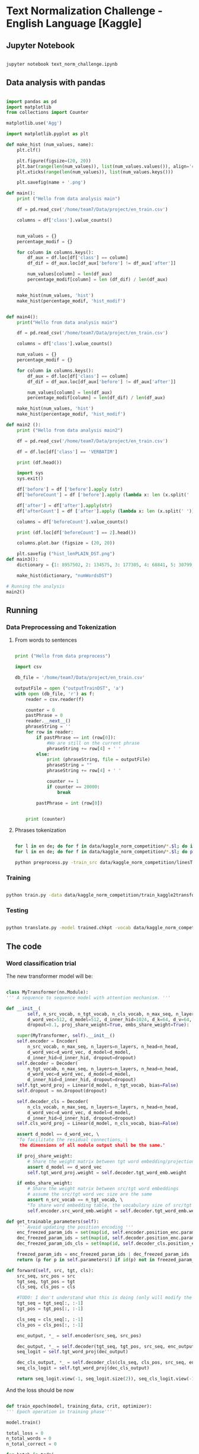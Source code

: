 

* Text Normalization Challenge - English Language [Kaggle]

** Jupyter Notebook

   #+BEGIN_SRC bash

   jupyter notebook text_norm_challenge.ipynb
   
   #+END_SRC

** Data analysis with pandas

   #+BEGIN_SRC python

     import pandas as pd
     import matplotlib
     from collections import Counter

     matplotlib.use('Agg')

     import matplotlib.pyplot as plt

     def make_hist (num_values, name):
         plt.clf()

         plt.figure(figsize=(20, 20))
         plt.bar(range(len(num_values)), list(num_values.values()), align='center')
         plt.xticks(range(len(num_values)), list(num_values.keys()))

         plt.savefig(name + '.png')

     def main():
         print ("Hello from data analysis main")

         df = pd.read_csv('/home/team7/Data/project/en_train.csv')

         columns = df['class'].value_counts()


         num_values = {}
         percentage_modif = {}

         for column in columns.keys():
             df_aux = df.loc[df['class'] == column]
             df_dif = df_aux.loc[df_aux['before'] != df_aux['after']]

             num_values[column] = len(df_aux)
             percentage_modif[column] = len (df_dif) / len(df_aux)


         make_hist(num_values, 'hist')
         make_hist(percentage_modif, 'hist_modif')


     def main4():
         print("Hello from data analysis main")

         df = pd.read_csv('/home/team7/Data/project/en_train.csv')

         columns = df['class'].value_counts()

         num_values = {}
         percentage_modif = {}

         for column in columns.keys():
             df_aux = df.loc[df['class'] == column]
             df_dif = df_aux.loc[df_aux['before'] != df_aux['after']]

             num_values[column] = len(df_aux)
             percentage_modif[column] = len(df_dif) / len(df_aux)

         make_hist(num_values, 'hist')
         make_hist(percentage_modif, 'hist_modif')

     def main2 ():
         print ("Hello from data analysis main2")

         df = pd.read_csv('/home/team7/Data/project/en_train.csv')

         df = df.loc[df['class'] == 'VERBATIM']

         print (df.head())

         import sys
         sys.exit()

         df['before'] = df ['before'].apply (str)
         df['beforeCount'] = df ['before'].apply (lambda x: len (x.split(' ')))

         df['after'] = df['after'].apply(str)
         df['afterCount'] = df ['after'].apply (lambda x: len (x.split(' ')))

         columns = df['beforeCount'].value_counts()

         print (df.loc[df['beforeCount'] == 2].head())

         columns.plot.bar (figsize = (20, 20))

         plt.savefig ("hist_lenPLAIN_DST.png")
     def main3():
         dictionary = {1: 8957502, 2: 134575, 3: 177305, 4: 68841, 5: 30799, 6: 28000, 7: 23914, 8: 9018, 9: 1567, 10: 921, 11: 1100, 12: 544, 13: 1864, 14: 487, 15: 323, 16: 338, 17: 816, 18: 241, 19: 224, 20: 175, 21: 92, 22: 76, 23: 85, 24: 64, 25: 59, 26: 31, 27: 28, 28: 22, 29: 17, 30: 15, 31: 15, 32: 21, 33: 19, 34: 12, 35: 12, 36: 10, 37: 5, 38: 6, 39: 7, 40: 18, 41: 7, 42: 12, 43: 6, 44: 4, 45: 4, 46: 16, 47: 7, 48: 15, 49: 6, 50: 8, 51: 6, 52: 11, 53: 12, 54: 8, 55: 8, 56: 9, 57: 7, 58: 7, 59: 7, 60: 12, 61: 12, 62: 3, 63: 7, 64: 9, 65: 10, 66: 10, 67: 7, 68: 14, 69: 5, 70: 7, 71: 8, 72: 9, 73: 10, 74: 5, 75: 4, 76: 8, 77: 2, 78: 3, 79: 6, 80: 6, 81: 7, 82: 10, 83: 5, 84: 1, 85: 5, 86: 10, 87: 4, 88: 6, 89: 7, 90: 11, 91: 3, 92: 3, 93: 7, 94: 7, 95: 3, 96: 4, 97: 4, 98: 6, 99: 1, 100: 3, 101: 4, 102: 4, 103: 7, 104: 5, 105: 4, 106: 4, 107: 6, 108: 5, 109: 1, 110: 4, 111: 5, 112: 4, 113: 2, 114: 3, 115: 2, 116: 3, 117: 2, 118: 4, 119: 3, 120: 5, 121: 4, 122: 6, 123: 3, 124: 2, 125: 3, 126: 3, 127: 2, 128: 6, 129: 4, 130: 4, 131: 3, 132: 3, 133: 2, 134: 1, 137: 3, 138: 1, 139: 1, 652: 1, 141: 1, 142: 2, 143: 1, 145: 1, 146: 2, 147: 4, 150: 4, 151: 1, 152: 1, 153: 1, 154: 2, 155: 2, 156: 3, 157: 1, 158: 1, 159: 1, 160: 3, 673: 1, 162: 1, 163: 1, 164: 3, 165: 3, 167: 2, 168: 1, 169: 1, 170: 2, 171: 3, 173: 1, 174: 1, 689: 1, 180: 1, 182: 1, 183: 1, 186: 2, 187: 1, 190: 1, 196: 1, 197: 1, 199: 2, 201: 3, 202: 1, 206: 1, 207: 1, 221: 1, 223: 1, 229: 1, 230: 1, 241: 2, 252: 1, 766: 1, 261: 1, 284: 1, 291: 1, 303: 1, 1846: 1, 311: 1, 315: 1, 320: 1, 343: 1, 536: 1, 360: 1, 363: 1, 409: 1, 161: 1, 177: 1}

         make_hist(dictionary, "numWordsDST")

     # Running the analysis 
     main2()
   
   #+END_SRC

** Running
   
*** Data Preprocessing and Tokenization

**** From words to sentences

    #+BEGIN_SRC python

      print ("Hello from data preprocess")

      import csv

      db_file = '/home/team7/Data/project/en_train.csv'                    # Here you should put the path to the file you want to change

      outputFile = open ("outputTrainDST", 'a')
      with open (db_file, 'r') as f:
          reader = csv.reader(f)

          counter = 0
          pastPhrase = 0
          reader.__next__()
          phraseString = ''
          for row in reader:
              if pastPhrase == int (row[0]):
                  #We are still on the current phrase
                  phraseString += row[4] + ' '
              else:
                  print (phraseString, file = outputFile)
                  phraseString = ""
                  phraseString += row[4] + ' '

                  counter += 1
                  if counter == 20000:
                      break

              pastPhrase = int (row[0])


          print (counter)

    #+END_SRC


**** Phrases tokenization
    

       #+BEGIN_SRC bash       

       for l in en de; do for f in data/kaggle_norm_competition/*.$l; do if [[ "$f" != *"test"* ]]; then sed -i "$ d" $f; fi;  done; done
       for l in en de; do for f in data/kaggle_norm_competition/*.$l; do perl tokenizer.perl -a -no-escape -l $l -q  < $f > $f.atok; done; done

       python preprocess.py -train_src data/kaggle_norm_competition/linesTrainSRC -train_tgt data/kaggle_norm_competition/linesTrainDST -valid_src data/kaggle_norm_competition/linesValSRC -valid_tgt data/kaggle_norm_competition/linesValDST -save_data data/kaggle_norm_competition/train_kaggle2transformer.atok.low.pt
   
   #+END_SRC

*** Training

           #+BEGIN_SRC bash

   python train.py -data data/kaggle_norm_competition/train_kaggle2transformer.atok.low.pt -save_model trained -save_mode best -proj_share_weight
   
   #+END_SRC

*** Testing

           #+BEGIN_SRC bash
	   
   python translate.py -model trained.chkpt -vocab data/kaggle_norm_competition/train_kaggle2transformer.atok.low.pt -src data/kaggle_norm_competition/linesTest
   
   #+END_SRC
    
** The code

*** Word classification trial

    The new transformer model will be:

    #+BEGIN_SRC python

    class MyTransformer(nn.Module):                                                                                                                                                                                                               
    ''' A sequence to sequence model with attention mechanism. '''                                                                                                                                                                            
                                                                                                                                                                                                                                              
    def __init__(                                                                                                                                                                                                                             
            self, n_src_vocab, n_tgt_vocab, n_cls_vocab, n_max_seq, n_layers=6, n_head=8,                                                                                                                                                     
            d_word_vec=512, d_model=512, d_inner_hid=1024, d_k=64, d_v=64,                                                                                                                                                                    
            dropout=0.1, proj_share_weight=True, embs_share_weight=True):                                                                                                                                                                     
                                                                                                                                                                                                                                              
        super(MyTransformer, self).__init__()                                                                                                                                                                                                 
        self.encoder = Encoder(                                                                                                                                                                                                               
            n_src_vocab, n_max_seq, n_layers=n_layers, n_head=n_head,                                                                                                                                                                         
            d_word_vec=d_word_vec, d_model=d_model,                                                                                                                                                                                           
            d_inner_hid=d_inner_hid, dropout=dropout)                                                                                                                                                                                         
        self.decoder = Decoder(                                                                                                                                                                                                               
            n_tgt_vocab, n_max_seq, n_layers=n_layers, n_head=n_head,                                                                                                                                                                         
            d_word_vec=d_word_vec, d_model=d_model,                                                                                                                                                                                           
            d_inner_hid=d_inner_hid, dropout=dropout)                                                                                                                                                                                         
        self.tgt_word_proj = Linear(d_model, n_tgt_vocab, bias=False)                                                                                                                                                                         
        self.dropout = nn.Dropout(dropout)                                                                                                                                                                                                    
                                                                                                                                                                                                                                              
        self.decoder_cls = Decoder(                                                                                                                                                                                                           
            n_cls_vocab, n_max_seq, n_layers=n_layers, n_head=n_head,                                                                                                                                                                         
            d_word_vec=d_word_vec, d_model=d_model,                                                                                                                                                                                           
            d_inner_hid=d_inner_hid, dropout=dropout)                                                                                                                                                                                         
        self.cls_word_proj = Linear(d_model, n_cls_vocab, bias=False)                                                                                                                                                                         
                                                                                                                                                                                                                                              
        assert d_model == d_word_vec, \                                                                                                                                                                                                       
        'To facilitate the residual connections, \                                                                                                                                                                                            
         the dimensions of all module output shall be the same.'                                                                                                                                                                              
                                                                                                                                                                                                                                              
        if proj_share_weight:                                                                                                                                                                                                                 
            # Share the weight matrix between tgt word embedding/projection                                                                                                                                                                   
            assert d_model == d_word_vec                                                                                                                                                                                                      
            self.tgt_word_proj.weight = self.decoder.tgt_word_emb.weight                                                                                                                                                                      
                                                                                                                                                                                                                                              
        if embs_share_weight:                                                                                                                                                                                                                 
            # Share the weight matrix between src/tgt word embeddings                                                                                                                                                                         
            # assume the src/tgt word vec size are the same                                                                                                                                                                                   
            assert n_src_vocab == n_tgt_vocab, \                                                                                                                                                                                              
            "To share word embedding table, the vocabulary size of src/tgt shall be the same."                                                                                                                                                
            self.encoder.src_word_emb.weight = self.decoder.tgt_word_emb.weight                                                                                                                                                               
                                                                                                                                                                                                                                              
    def get_trainable_parameters(self):                                                                                                                                                                                                       
        ''' Avoid updating the position encoding '''                                                                                                                                                                                          
        enc_freezed_param_ids = set(map(id, self.encoder.position_enc.parameters()))                                                                                                                                                          
        dec_freezed_param_ids = set(map(id, self.decoder.position_enc.parameters()))                                                                                                                                                          
        dec_freezed_param_ids_cls = set(map(id, self.decoder_cls.position_enc.parameters()))                                                                                                                                                  
                                                                                                                                                                                                                                              
        freezed_param_ids = enc_freezed_param_ids | dec_freezed_param_ids | dec_freezed_param_ids_cls                                                                                                                                         
        return (p for p in self.parameters() if id(p) not in freezed_param_ids)                                                                                                                                                               
                                                                                                                                                                                                                                              
    def forward(self, src, tgt, cls):                                                                                                                                                                                                         
        src_seq, src_pos = src                                                                                                                                                                                                                
        tgt_seq, tgt_pos = tgt                                                                                                                                                                                                                
        cls_seq, cls_pos = cls
	                                                                                                                                                                                                                                      
        #TODO: I don't understand what this is doing (only will modify the lenght of one sentence, the largest one)                                                                                                                           
        tgt_seq = tgt_seq[:, :-1]                                                                                                                                                                                                             
        tgt_pos = tgt_pos[:, :-1]                                                                                                                                                                                                             
                                                                                                                                                                                                                                              
        cls_seq = cls_seq[:, :-1]                                                                                                                                                                                                             
        cls_pos = cls_pos[:, :-1]                                                                                                                                                                                                             
                                                                                                                                                                                                                                              
        enc_output, *_ = self.encoder(src_seq, src_pos)                                                                                                                                                                                       
                                                                                                                                                                                                                                              
        dec_output, *_ = self.decoder(tgt_seq, tgt_pos, src_seq, enc_output)                                                                                                                                                                  
        seq_logit = self.tgt_word_proj(dec_output)                                                                                                                                                                                            
                                                                                                                                                                                                                                              
        dec_cls_output, *_ = self.decoder_cls(cls_seq, cls_pos, src_seq, enc_output)                                                                                                                                                          
        seq_cls_logit = self.tgt_word_proj(dec_cls_output)                                                                                                                                                                                    
                                                                                                                                                                                                                                              
        return seq_logit.view(-1, seq_logit.size(2)), seq_cls_logit.view(-1, seq_cls_logit.size(2))
    
    #+END_SRC

    And the loss should be now

    #+BEGIN_SRC python

    def train_epoch(model, training_data, crit, optimizer):                                                                                                                                                                                       
    ''' Epoch operation in training phase'''                                                                                                                                                                                                  
                                                                                                                                                                                                                                              
    model.train()                                                                                                                                                                                                                             
                                                                                                                                                                                                                                              
    total_loss = 0                                                                                                                                                                                                                            
    n_total_words = 0                                                                                                                                                                                                                         
    n_total_correct = 0                                                                                                                                                                                                                       
                                                                                                                                                                                                                                              
    for batch in tqdm(                                                                                                                                                                                                                        
            training_data, mininterval=2,                                                                                                                                                                                                     
            desc='  - (Training)   ', leave=False):                                                                                                                                                                                           
                                                                                                                                                                                                                                              
        # prepare data                                                                                                                                                                                                                        
        src, tgt, cls = batch                                                                                                                                                                                                                 
                                                                                                                                                                                                                                              
        gold = tgt[0][:, 1:]                                                                                                                                                                                                                  
        class_gold = cls[0][:,1:]                                                                                                                                                                                                             
                                                                                                                                                                                                                                              
        # forward                                                                                                                                                                                                                             
        optimizer.zero_grad()                                                                                                                                                                                                                 
        pred = model(src, tgt)                                                                                                                                                                                                                
                                                                                                                                                                                                                                              
        # backward                                                                                                                                                                                                                            
        loss, n_correct = get_performance(crit, pred, gold)                                                                                                                                                                                   
        loss.backward()                                                                                                                                                                                                                       
                                                                                                                                                                                                                                              
        # update parameters                                                                                                                                                                                                                   
        optimizer.step()                                                                                                                                                                                                                      
        optimizer.update_learning_rate()                                                                                                                                                                                                      
                                                                                                                                                                                                                                              
        # note keeping                                                                                                                                                                                                                        
        n_words = gold.data.ne(Constants.PAD).sum()                                                                                                                                                                                           
        n_total_words += n_words                                                                                                                                                                                                              
        n_total_correct += n_correct                                                                                                                                                                                                          
        total_loss += loss.data[0]                                                                                                                                                                                                            
                                                                                                                                                                                                                                              
    return total_loss/n_total_words, n_total_correct/n_total_words
    
    #+END_SRC
    

# *** Improvements
    
#    #+BEGIN_SRC python
   
#    #+END_SRC
 
   
** Results

   
